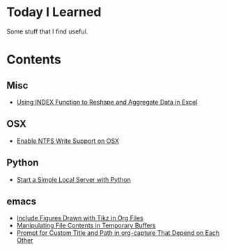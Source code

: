* Today I Learned

Some stuff that I find useful.

* Contents

** Misc

- [[./Misc/using-index-function-to-reshape-and-aggregate-data-in-excel.org][Using INDEX Function to Reshape and Aggregate Data in Excel]]

** OSX

- [[./OSX/enable-ntfs-write-support-on-osx.org][Enable NTFS Write Support on OSX]]

** Python

- [[./Python/start-a-simple-local-server-with-python.org][Start a Simple Local Server with Python]]

** emacs

- [[./emacs/include-figures-drawn-with-tikz-in-org-files.org][Include Figures Drawn with Tikz in Org Files]]
- [[./emacs/manipulating-file-contents-in-temporary-buffers.org][Manipulating File Contents in Temporary Buffers]]
- [[./emacs/prompt-for-custom-title-and-path-in-org-capture-that-depend-on-each-other.org][Prompt for Custom Title and Path in org-capture That Depend on Each Other]]


